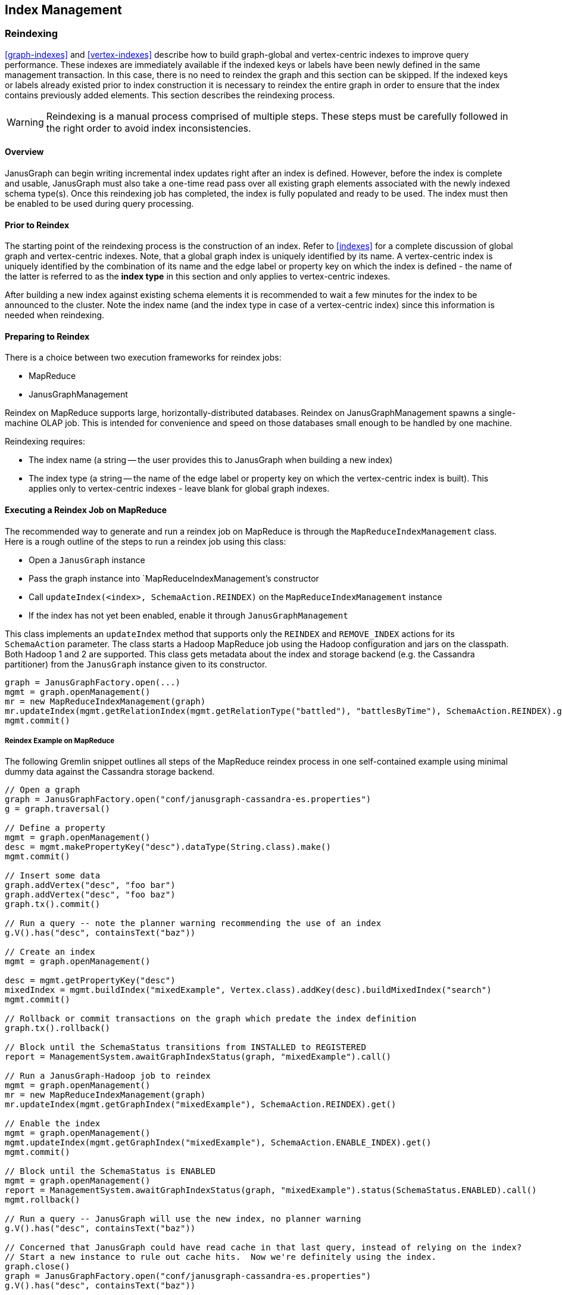 [[index-admin]]
== Index Management

[[reindex]]
=== Reindexing

<<graph-indexes>> and <<vertex-indexes>> describe how to build graph-global and vertex-centric indexes to improve query performance. These indexes are immediately available if the indexed keys or labels have been newly defined in the same management transaction. In this case, there is no need to reindex the graph and this section can be skipped. If the indexed keys or labels already existed prior to index construction it is necessary to reindex the entire graph in order to ensure that the index contains previously added elements. This section describes the reindexing process.

[WARNING]
Reindexing is a manual process comprised of multiple steps. These steps must be carefully followed in the right order to avoid index inconsistencies.

==== Overview

JanusGraph can begin writing incremental index updates right after an index is defined.  However, before the index is complete and usable, JanusGraph must also take a one-time read pass over all existing graph elements associated with the newly indexed schema type(s).  Once this reindexing job has completed, the index is fully populated and ready to be used. The index must then be enabled to be used during query processing.

==== Prior to Reindex

The starting point of the reindexing process is the construction of an index. Refer to <<indexes>> for a complete discussion of global graph and vertex-centric indexes. Note, that a global graph index is uniquely identified by its name. A vertex-centric index is uniquely identified by the combination of its name and the edge label or property key on which the index is defined - the name of the latter is referred to as the *index type* in this section and only applies to vertex-centric indexes.

After building a new index against existing schema elements it is recommended to wait a few minutes for the index to be announced to the cluster. Note the index name (and the index type in case of a vertex-centric index) since this information is needed when reindexing.

==== Preparing to Reindex

There is a choice between two execution frameworks for reindex jobs:

* MapReduce
* JanusGraphManagement

Reindex on MapReduce supports large, horizontally-distributed databases.  Reindex on JanusGraphManagement spawns a single-machine OLAP job.  This is intended for convenience and speed on those databases small enough to be handled by one machine.

Reindexing requires:

* The index name (a string -- the user provides this to JanusGraph when building a new index)
* The index type (a string -- the name of the edge label or property key on which the vertex-centric index is built). This applies only to vertex-centric indexes - leave blank for global graph indexes.

==== Executing a Reindex Job on MapReduce

The recommended way to generate and run a reindex job on MapReduce is through the `MapReduceIndexManagement` class.  Here is a rough outline of the steps to run a reindex job using this class:

* Open a `JanusGraph` instance
* Pass the graph instance into `MapReduceIndexManagement`'s constructor
* Call `updateIndex(<index>, SchemaAction.REINDEX)` on the `MapReduceIndexManagement` instance
* If the index has not yet been enabled, enable it through `JanusGraphManagement`

This class implements an `updateIndex` method that supports only the `REINDEX` and `REMOVE_INDEX` actions for its `SchemaAction` parameter.  The class starts a Hadoop MapReduce job using the Hadoop configuration and jars on the classpath.  Both Hadoop 1 and 2 are supported.  This class gets metadata about the index and storage backend (e.g. the Cassandra partitioner) from the `JanusGraph` instance given to its constructor.

[source,gremlin]
graph = JanusGraphFactory.open(...)
mgmt = graph.openManagement()
mr = new MapReduceIndexManagement(graph)
mr.updateIndex(mgmt.getRelationIndex(mgmt.getRelationType("battled"), "battlesByTime"), SchemaAction.REINDEX).get()
mgmt.commit()

===== Reindex Example on MapReduce

The following Gremlin snippet outlines all steps of the MapReduce reindex process in one self-contained example using minimal dummy data against the Cassandra storage backend.

[source,gremlin]
----
// Open a graph
graph = JanusGraphFactory.open("conf/janusgraph-cassandra-es.properties")
g = graph.traversal()

// Define a property
mgmt = graph.openManagement()
desc = mgmt.makePropertyKey("desc").dataType(String.class).make()
mgmt.commit()

// Insert some data
graph.addVertex("desc", "foo bar")
graph.addVertex("desc", "foo baz")
graph.tx().commit()

// Run a query -- note the planner warning recommending the use of an index
g.V().has("desc", containsText("baz"))

// Create an index
mgmt = graph.openManagement()

desc = mgmt.getPropertyKey("desc")
mixedIndex = mgmt.buildIndex("mixedExample", Vertex.class).addKey(desc).buildMixedIndex("search")
mgmt.commit()

// Rollback or commit transactions on the graph which predate the index definition
graph.tx().rollback()

// Block until the SchemaStatus transitions from INSTALLED to REGISTERED
report = ManagementSystem.awaitGraphIndexStatus(graph, "mixedExample").call()

// Run a JanusGraph-Hadoop job to reindex
mgmt = graph.openManagement()
mr = new MapReduceIndexManagement(graph)
mr.updateIndex(mgmt.getGraphIndex("mixedExample"), SchemaAction.REINDEX).get()

// Enable the index
mgmt = graph.openManagement()
mgmt.updateIndex(mgmt.getGraphIndex("mixedExample"), SchemaAction.ENABLE_INDEX).get()
mgmt.commit()

// Block until the SchemaStatus is ENABLED
mgmt = graph.openManagement()
report = ManagementSystem.awaitGraphIndexStatus(graph, "mixedExample").status(SchemaStatus.ENABLED).call()
mgmt.rollback()

// Run a query -- JanusGraph will use the new index, no planner warning
g.V().has("desc", containsText("baz"))

// Concerned that JanusGraph could have read cache in that last query, instead of relying on the index?
// Start a new instance to rule out cache hits.  Now we're definitely using the index.
graph.close()
graph = JanusGraphFactory.open("conf/janusgraph-cassandra-es.properties")
g.V().has("desc", containsText("baz"))
----

==== Executing a Reindex job on JanusGraphManagement

To run a reindex job on JanusGraphManagement, invoke `JanusGraphManagement.updateIndex` with the `SchemaAction.REINDEX` argument.  For example:

[source,gremlin]
m = graph.openManagement()
i = m.getGraphIndex('indexName')
m.updateIndex(i, SchemaAction.REINDEX).get()
m.commit()

===== Example for JanusGraphManagement

The following loads some sample data into a BerkeleyDB-backed JanusGraph database, defines an index after the fact, reindexes using JanusGraphManagement, and finally enables and uses the index:

[source,java]
----
import org.janusgraph.graphdb.database.management.ManagementSystem

// Load some data from a file without any predefined schema
graph = JanusGraphFactory.open('conf/janusgraph-berkeleyje.properties')
g = graph.traversal()
m = graph.openManagement()
m.makePropertyKey('name').dataType(String.class).cardinality(Cardinality.LIST).make()
m.makePropertyKey('lang').dataType(String.class).cardinality(Cardinality.LIST).make()
m.makePropertyKey('age').dataType(Integer.class).cardinality(Cardinality.LIST).make()
m.commit()
graph.io(IoCore.gryo()).readGraph('data/tinkerpop-modern.gio')
graph.tx().commit()

// Run a query -- note the planner warning recommending the use of an index
g.V().has('name', 'lop')
graph.tx().rollback()

// Create an index
m = graph.openManagement()
m.buildIndex('names', Vertex.class).addKey(m.getPropertyKey('name')).buildCompositeIndex()
m.commit()
graph.tx().commit()

// Block until the SchemaStatus transitions from INSTALLED to REGISTERED
ManagementSystem.awaitGraphIndexStatus(graph, 'names').status(SchemaStatus.REGISTERED).call()

// Reindex using JanusGraphManagement
m = graph.openManagement()
i = m.getGraphIndex('names')
m.updateIndex(i, SchemaAction.REINDEX)
m.commit()

// Enable the index
ManagementSystem.awaitGraphIndexStatus(graph, 'names').status(SchemaStatus.ENABLED).call()

// Run a query -- JanusGraph will use the new index, no planner warning
g.V().has('name', 'lop')
graph.tx().rollback()

// Concerned that JanusGraph could have read cache in that last query, instead of relying on the index?
// Start a new instance to rule out cache hits.  Now we're definitely using the index.
graph.close()
graph = JanusGraphFactory.open("conf/janusgraph-berkeleyje.properties")
g = graph.traversal()
g.V().has('name', 'lop')
----

[[mr-index-removal]]
=== Index Removal

[WARNING]
Index removal is a manual process comprised of multiple steps. These steps must be carefully followed in the right order to avoid index inconsistencies.

==== Overview

Index removal is a two-stage process.  In the first stage, one JanusGraph signals to all others via the storage backend that the index is slated for deletion.  This changes the index's state to `DISABLED`.  At that point, JanusGraph stops using the index to answer queries and stops incrementally updating the index.  Index-related data in the storage backend remains present but ignored.

The second stage depends on whether the index is mixed or composite.  A composite index can be deleted via JanusGraph.  As with reindexing, removal can be done through either MapReduce or JanusGraphManagement.  However, a mixed index must be manually dropped in the index backend; JanusGraph does not provide an automated mechanism to delete an index from its index backend.

Index removal deletes everything associated with the index except its schema definition and its `DISABLED` state.  This schema stub for the index remains even after deletion, though its storage footprint is negligible and fixed.

==== Preparing for Index Removal

If the index is currently enabled, it should first be disabled.  This is done through the `ManagementSystem`.

[source,gremlin]
mgmt = graph.openManagement()
rindex = mgmt.getRelationIndex(mgmt.getRelationType("battled"), "battlesByTime")
mgmt.updateIndex(rindex, SchemaAction.DISABLE_INDEX).get()
gindex = mgmt.getGraphIndex("byName")
mgmt.updateIndex(gindex, SchemaAction.DISABLE_INDEX).get()
mgmt.commit()

Once the status of all keys on the index changes to `DISABLED`, the index is ready to be removed.  A utility in ManagementSystem can automate the wait-for-`DISABLED` step:

[source,gremlin]
ManagementSystem.awaitGraphIndexStatus(graph, 'byName').status(SchemaStatus.DISABLED).call()

After a composite index is `DISABLED`, there is a choice between two execution frameworks for its removal:

* MapReduce
* JanusGraphManagement

Index removal on MapReduce supports large, horizontally-distributed databases.  Index removal on JanusGraphManagement spawns a single-machine OLAP job.  This is intended for convenience and speed on those databases small enough to be handled by one machine.

Index removal requires:

* The index name (a string -- the user provides this to JanusGraph when building a new index)
* The index type (a string -- the name of the edge label or property key on which the vertex-centric index is built). This applies only to vertex-centric indexes - leave blank for global graph indexes.

As noted in the overview, a mixed index must be manually dropped from the indexing backend.  Neither the MapReduce framework nor the JanusGraphManagement framework will delete a mixed backend from the indexing backend.

==== Executing an Index Removal Job on MapReduce

As with reindexing, the recommended way to generate and run an index removal job on MapReduce is through the `MapReduceIndexManagement` class.  Here is a rough outline of the steps to run an index removal job using this class:

* Open a `JanusGraph` instance
* If the index has not yet been disabled, disable it through `JanusGraphManagement`
* Pass the graph instance into `MapReduceIndexManagement`'s constructor
* Call `updateIndex(<index>, SchemaAction.REMOVE_INDEX)`

A commented code example follows in the next subsection.

===== Example for MapReduce

[source,java]
----
import org.janusgraph.graphdb.database.management.ManagementSystem

// Load the "Graph of the Gods" sample data
graph = JanusGraphFactory.open('conf/janusgraph-cassandra-es.properties')
g = graph.traversal()
GraphOfTheGodsFactory.load(graph)

g.V().has('name', 'jupiter')

// Disable the "name" composite index
m = graph.openManagement()
nameIndex = m.getGraphIndex('name')
m.updateIndex(nameIndex, SchemaAction.DISABLE_INDEX).get()
m.commit()
graph.tx().commit()

// Block until the SchemaStatus transitions from INSTALLED to REGISTERED
ManagementSystem.awaitGraphIndexStatus(graph, 'name').status(SchemaStatus.DISABLED).call()

// Delete the index using MapReduceIndexJobs
m = graph.openManagement()
mr = new MapReduceIndexManagement(graph)
future = mr.updateIndex(m.getGraphIndex('name'), SchemaAction.REMOVE_INDEX)
m.commit()
graph.tx().commit()
future.get()

// Index still shows up in management interface as DISABLED -- this is normal
m = graph.openManagement()
idx = m.getGraphIndex('name')
idx.getIndexStatus(m.getPropertyKey('name'))
m.rollback()

// JanusGraph should issue a warning about this query requiring a full scan
g.V().has('name', 'jupiter')
----

==== Executing an Index Removal job on JanusGraphManagement

To run an index removal job on JanusGraphManagement, invoke `JanusGraphManagement.updateIndex` with the `SchemaAction.REMOVE_INDEX` argument.  For example:

[source,gremlin]
m = graph.openManagement()
i = m.getGraphIndex('indexName')
m.updateIndex(i, SchemaAction.REMOVE_INDEX).get()
m.commit()

===== Example for JanusGraphManagement

The following loads some indexed sample data into a BerkeleyDB-backed JanusGraph database, then disables and removes the index through JanusGraphManagement:

[source,java]
----
import org.janusgraph.graphdb.database.management.ManagementSystem

// Load the "Graph of the Gods" sample data
graph = JanusGraphFactory.open('conf/janusgraph-cassandra-es.properties')
g = graph.traversal()
GraphOfTheGodsFactory.load(graph)

g.V().has('name', 'jupiter')

// Disable the "name" composite index
m = graph.openManagement()
nameIndex = m.getGraphIndex('name')
m.updateIndex(nameIndex, SchemaAction.DISABLE_INDEX).get()
m.commit()
graph.tx().commit()

// Block until the SchemaStatus transitions from INSTALLED to REGISTERED
ManagementSystem.awaitGraphIndexStatus(graph, 'name').status(SchemaStatus.DISABLED).call()

// Delete the index using JanusGraphManagement
m = graph.openManagement()
nameIndex = m.getGraphIndex('name')
future = m.updateIndex(nameIndex, SchemaAction.REMOVE_INDEX)
m.commit()
graph.tx().commit()

future.get()

m = graph.openManagement()
nameIndex = m.getGraphIndex('name')

g.V().has('name', 'jupiter')
----


=== Common Problems with Index Management

==== IllegalArgumentException when starting job

When a reindexing job is started shortly after a the index has been built, the job might fail with an exception like one of the following:

[source,txt]
The index mixedExample is in an invalid state and cannot be indexed.
The following index keys have invalid status: desc has status INSTALLED
(status must be one of [REGISTERED, ENABLED])

[source,txt]
The index mixedExample is in an invalid state and cannot be indexed.
The index has status INSTALLED, but one of [REGISTERED, ENABLED] is required

When an index is built, its existence is broadcast to all other JanusGraph instances in the cluster. Those must acknowledge the existence of the index before the reindexing process can be started. The acknowledgments can take a while to come in depending on the size of the cluster and the connection speed. Hence, one should wait a few minutes after building the index and before starting the reindex process.

Note, that the acknowledgment might fail due to JanusGraph instance failure. In other words, the cluster might wait indefinitely on the acknowledgment of a failed instance. In this case, the user must manually remove the failed instance from the cluster registry as described in <<failure-recovery>>. After the cluster state has been restored, the acknowledgment process must be reinitiated by manually registering the index again in the management system.

[source,gremlin]
mgmt = graph.openManagement()
rindex = mgmt.getRelationIndex(mgmt.getRelationType("battled"),"battlesByTime")
mgmt.updateIndex(rindex, SchemaAction.REGISTER_INDEX).get()
gindex = mgmt.getGraphIndex("byName")
mgmt.updateIndex(gindex, SchemaAction.REGISTER_INDEX).get()
mgmt.commit()

After waiting a few minutes for the acknowledgment to arrive the reindex job should start successfully.

==== Could not find index

This exception in the reindexing job indicates that an index with the given name does not exist or that the name has not been specified correctly. When reindexing a global graph index, only the name of the index as defined when building the index should be specified. When reindexing a global graph index, the name of the index must be given in addition to the name of the edge label or property key on which the vertex-centric index is defined.

==== Cassandra Mappers Fail with "Too many open files"

The end of the exception stacktrace may look like this:

----
java.net.SocketException: Too many open files
        at java.net.Socket.createImpl(Socket.java:447)
        at java.net.Socket.getImpl(Socket.java:510)
        at java.net.Socket.setSoLinger(Socket.java:988)
        at org.apache.thrift.transport.TSocket.initSocket(TSocket.java:118)
        at org.apache.thrift.transport.TSocket.<init>(TSocket.java:109)
----

When running Cassandra with virtual nodes enabled, the number of virtual nodes seems to set a floor under the number of mappers.  Cassandra may generate more mappers than virtual nodes for clusters with lots of data, but it seems to generate at least as many mappers as there are virtual nodes even though the cluster might be empty or close to empty.  The default is 256 as of this writing.

Each mapper opens and quickly closes several sockets to Cassandra.  The kernel on the client side of those closed sockets goes into asynchronous TIME_WAIT, since Thrift uses SO_LINGER.  Only a small number of sockets are open at any one time -- usually low single digits -- but potentially many lingering sockets can accumulate in TIME_WAIT.  This accumulation is most pronounced when running a reindex job locally (not on a distributed MapReduce cluster), since all of those client-side TIME_WAIT sockets are lingering on a single client machine instead of being spread out across many machines in a cluster.   Combined with the floor of 256 mappers, a reindex job can open thousands of sockets of the course of its execution.  When these sockets all linger in TIME_WAIT on the same client, they have the potential to reach the open-files ulimit, which also controls the number of open sockets.  The open-files ulimit is often set to 1024.

Here are a few suggestions for dealing with the "Too many open files" problem during reindexing on a single machine:

* Reduce the maximum size of the Cassandra connection pool.  For example, consider setting the cassandrathrift storage backend's `max-active` and `max-idle` options to 1 each, and setting `max-total` to -1.  See <<config-ref>> for full listings of connection pool settings on the Cassandra storage backends.
* Increase the `nofile` ulimit.  The ideal value depends on the size of the Cassandra dataset and the throughput of the reindex mappers; if starting at 1024, try an order of magnitude larger: 10000.  This is just necessary to sustain lingering TIME_WAIT sockets.  The reindex job won't try to open nearly that many sockets at once.
* Run the reindex task on a multi-node MapReduce cluster to spread out the socket load.
